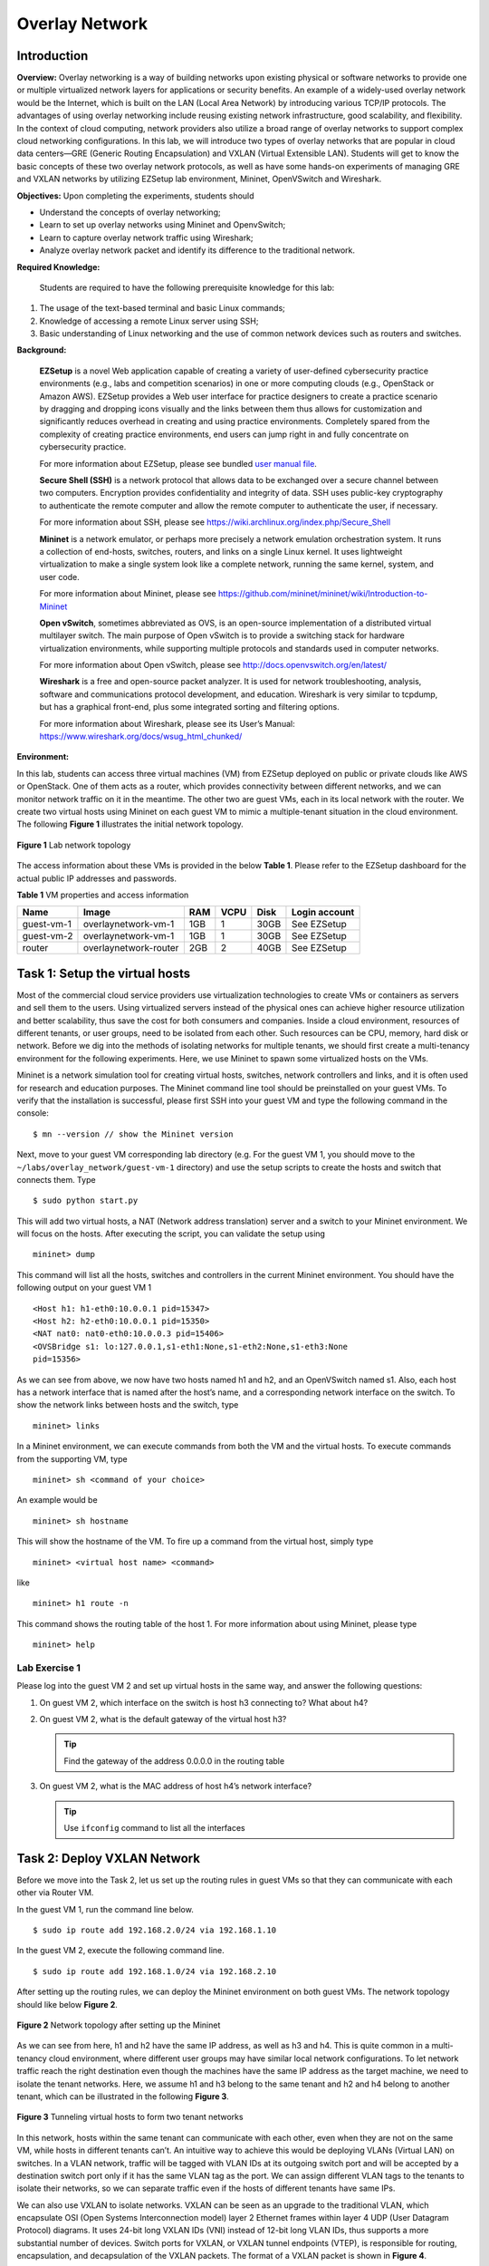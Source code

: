 .. raw:: html
    
	 <style> .font {font-family:'Consolas'; font-size:13pt} </style>

.. role:: font

.. _user manual file: https://github.com/nexus-lab/ezsetup/wiki/User-Guide

===============
Overlay Network
===============

Introduction
------------

**Overview:** Overlay networking is a way of building networks upon
existing physical or software networks to provide one or multiple
virtualized network layers for applications or security benefits. An
example of a widely-used overlay network would be the Internet, which is
built on the LAN (Local Area Network) by introducing various TCP/IP
protocols. The advantages of using overlay networking include reusing
existing network infrastructure, good scalability, and flexibility. In
the context of cloud computing, network providers also utilize a broad
range of overlay networks to support complex cloud networking
configurations. In this lab, we will introduce two types of overlay
networks that are popular in cloud data centers—GRE (Generic Routing
Encapsulation) and VXLAN (Virtual Extensible LAN). Students will get to
know the basic concepts of these two overlay network protocols, as well
as have some hands-on experiments of managing GRE and VXLAN networks by
utilizing EZSetup lab environment, Mininet, OpenVSwitch and Wireshark.

**Objectives:** Upon completing the experiments, students should

-  Understand the concepts of overlay networking;

-  Learn to set up overlay networks using Mininet and OpenvSwitch;

-  Learn to capture overlay network traffic using Wireshark;

-  Analyze overlay network packet and identify its difference to the
   traditional network.

**Required Knowledge:**

   Students are required to have the following prerequisite knowledge
   for this lab:

1. The usage of the text-based terminal and basic Linux commands;

2. Knowledge of accessing a remote Linux server using SSH;

3. Basic understanding of Linux networking and the use of common network
   devices such as routers and switches.

**Background:**

   **EZSetup** is a novel Web application capable of creating a variety
   of user-defined cybersecurity practice environments (e.g., labs and
   competition scenarios) in one or more computing clouds (e.g.,
   OpenStack or Amazon AWS). EZSetup provides a Web user interface for
   practice designers to create a practice scenario by dragging and
   dropping icons visually and the links between them thus allows for
   customization and significantly reduces overhead in creating and
   using practice environments. Completely spared from the complexity of
   creating practice environments, end users can jump right in and fully
   concentrate on cybersecurity practice.

   For more information about EZSetup, please see bundled `user manual
   file`_.

   **Secure Shell (SSH)** is a network protocol that allows data to be
   exchanged over a secure channel between two computers. Encryption
   provides confidentiality and integrity of data. SSH uses public-key
   cryptography to authenticate the remote computer and allow the remote
   computer to authenticate the user, if necessary.

   For more information about SSH, please see
   `<https://wiki.archlinux.org/index.php/Secure_Shell>`_

   **Mininet** is a network emulator, or perhaps more precisely a
   network emulation orchestration system. It runs a collection of
   end-hosts, switches, routers, and links on a single Linux kernel. It
   uses lightweight virtualization to make a single system look like a
   complete network, running the same kernel, system, and user code.

   For more information about Mininet, please see
   `<https://github.com/mininet/mininet/wiki/Introduction-to-Mininet>`_

   **Open vSwitch**, sometimes abbreviated as OVS, is an open-source
   implementation of a distributed virtual multilayer switch. The main
   purpose of Open vSwitch is to provide a switching stack for hardware
   virtualization environments, while supporting multiple protocols and
   standards used in computer networks.

   For more information about Open vSwitch, please see
   `<http://docs.openvswitch.org/en/latest/>`_

   **Wireshark** is a free and open-source packet analyzer. It is used for
   network troubleshooting, analysis, software and communications protocol
   development, and education. Wireshark is very similar to tcpdump, but
   has a graphical front-end, plus some integrated sorting and filtering
   options.

   For more information about Wireshark, please see its User’s Manual:
   `<https://www.wireshark.org/docs/wsug_html_chunked/>`_

**Environment:**

In this lab, students can access three virtual machines (VM) from
EZSetup deployed on public or private clouds like AWS or OpenStack. One
of them acts as a router, which provides connectivity between different
networks, and we can monitor network traffic on it in the meantime. The
other two are guest VMs, each in its local network with the router. We
create two virtual hosts using Mininet on each guest VM to mimic a
multiple-tenant situation in the cloud environment. The following **Figure
1** illustrates the initial network topology.

.. figure:: /xie/media/ONmedia/ON_img1.png
   :align: center
   :alt: alternate text
   :figclass: align-center

   **Figure 1** Lab network topology

The access information about these VMs is provided in the below **Table 1**.
Please refer to the EZSetup dashboard for the actual public IP addresses
and passwords.

**Table 1** VM properties and access information

+---------------+----------------------+--------+----------+----------+---------------+
|**Name**       | **Image**            | **RAM**| **VCPU** | **Disk** | **Login       |
|               |                      |        |          |          | account**     |
+===============+======================+========+==========+==========+===============+
| guest-vm-1    | overlaynetwork-vm-1  | 1GB    | 1        | 30GB     | See EZSetup   |
|               |                      |        |          |          |               |
+---------------+----------------------+--------+----------+----------+---------------+
| guest-vm-2    | overlaynetwork-vm-1  | 1GB    | 1        | 30GB     | See EZSetup   |
|               |                      |        |          |          |               |
+---------------+----------------------+--------+----------+----------+---------------+
| router        | overlaynetwork-router| 2GB    | 2        | 40GB     | See EZSetup   |
|               |                      |        |          |          |               |
+---------------+----------------------+--------+----------+----------+---------------+

Task 1: Setup the virtual hosts
-------------------------------

Most of the commercial cloud service providers use virtualization
technologies to create VMs or containers as servers and sell them to the
users. Using virtualized servers instead of the physical ones can
achieve higher resource utilization and better scalability, thus save
the cost for both consumers and companies. Inside a cloud environment,
resources of different tenants, or user groups, need to be isolated from
each other. Such resources can be CPU, memory, hard disk or network.
Before we dig into the methods of isolating networks for multiple
tenants, we should first create a multi-tenancy environment for the
following experiments. Here, we use Mininet to spawn some virtualized
hosts on the VMs.

Mininet is a network simulation tool for creating virtual hosts,
switches, network controllers and links, and it is often used for
research and education purposes. The Mininet command line tool should be
preinstalled on your guest VMs. To verify that the installation is
successful, please first SSH into your guest VM and type the following
command in the console: ::

	$ mn --version // show the Mininet version

Next, move to your guest VM corresponding lab directory (e.g. For the
guest VM 1, you should move to the ``~/labs/overlay_network/guest-vm-1``
directory) and use the setup scripts to create the hosts and switch that
connects them. Type ::

	$ sudo python start.py

This will add two virtual hosts, a NAT (Network address translation)
server and a switch to your Mininet environment. We will focus on the
hosts. After executing the script, you can validate the setup using ::

	mininet> dump

This command will list all the hosts, switches and controllers in the
current Mininet environment. You should have the following output on
your guest VM 1 ::

	<Host h1: h1-eth0:10.0.0.1 pid=15347>
	<Host h2: h2-eth0:10.0.0.1 pid=15350>
	<NAT nat0: nat0-eth0:10.0.0.3 pid=15406>
	<OVSBridge s1: lo:127.0.0.1,s1-eth1:None,s1-eth2:None,s1-eth3:None
	pid=15356>

As we can see from above, we now have two hosts named :font:`h1` and :font:`h2`, and an
OpenVSwitch named :font:`s1`. Also, each host has a network interface that is
named after the host’s name, and a corresponding network interface on
the switch. To show the network links between hosts and the switch, type ::

	mininet> links

In a Mininet environment, we can execute commands from both the VM and
the virtual hosts. To execute commands from the supporting VM, type ::

	mininet> sh <command of your choice>

An example would be ::

	mininet> sh hostname

This will show the hostname of the VM. To fire up a command from the
virtual host, simply type ::

	mininet> <virtual host name> <command>

like ::

	mininet> h1 route -n

This command shows the routing table of the host 1. For more information
about using Mininet, please type ::

	mininet> help

Lab Exercise 1
~~~~~~~~~~~~~~~~

Please log into the guest VM 2 and set up virtual hosts in the same way,
and answer the following questions:

1. On guest VM 2, which interface on the switch is host :font:`h3` connecting
   to? What about :font:`h4`?

2. On guest VM 2, what is the default gateway of the virtual host :font:`h3`?

   .. admonition:: Tip
   
      Find the gateway of the address 0.0.0.0 in the routing table

3. On guest VM 2, what is the MAC address of host :font:`h4`’s network
   interface? 
   
   .. admonition:: Tip

      Use ``ifconfig`` command to list all the interfaces

Task 2: Deploy VXLAN Network
----------------------------

Before we move into the Task 2, let us set up the routing rules in guest
VMs so that they can communicate with each other via Router VM.

In the guest VM 1, run the command line below. ::

	$ sudo ip route add 192.168.2.0/24 via 192.168.1.10

In the guest VM 2, execute the following command line. ::

	$ sudo ip route add 192.168.1.0/24 via 192.168.2.10 

After setting up the routing rules, we can deploy the Mininet
environment on both guest VMs. The network topology should like below
**Figure 2**.

.. figure:: /xie/media/ONmedia/ON_img2.png
   :align: center
   :alt: alternate text
   :figclass: align-center

   **Figure 2** Network topology after setting up the Mininet

As we can see from here, :font:`h1` and :font:`h2` have the same IP address, as well as
:font:`h3` and :font:`h4`. This is quite common in a multi-tenancy cloud environment,
where different user groups may have similar local network
configurations. To let network traffic reach the right destination even
though the machines have the same IP address as the target machine, we
need to isolate the tenant networks. Here, we assume :font:`h1` and :font:`h3` belong to
the same tenant and :font:`h2` and :font:`h4` belong to another tenant, which can be
illustrated in the following **Figure 3**.

.. figure:: /xie/media/ONmedia/ON_img3.png
   :align: center
   :alt: alternate text
   :figclass: align-center

   **Figure 3** Tunneling virtual hosts to form two tenant networks

In this network, hosts within the same tenant can communicate with each
other, even when they are not on the same VM, while hosts in different
tenants can’t. An intuitive way to achieve this would be deploying VLANs
(Virtual LAN) on switches. In a VLAN network, traffic will be tagged
with VLAN IDs at its outgoing switch port and will be accepted by a
destination switch port only if it has the same VLAN tag as the port. We
can assign different VLAN tags to the tenants to isolate their networks,
so we can separate traffic even if the hosts of different tenants have
same IPs.

We can also use VXLAN to isolate networks. VXLAN can be seen as an
upgrade to the traditional VLAN, which encapsulate OSI (Open Systems
Interconnection model) layer 2 Ethernet frames within layer 4 UDP (User
Datagram Protocol) diagrams. It uses 24-bit long VXLAN IDs (VNI) instead
of 12-bit long VLAN IDs, thus supports a more substantial number of
devices. Switch ports for VXLAN, or VXLAN tunnel endpoints (VTEP), is
responsible for routing, encapsulation, and decapsulation of the VXLAN
packets. The format of a VXLAN packet is shown in **Figure 4**.

.. figure:: /xie/media/ONmedia/ON_img4.png
   :align: center
   :alt: alternate text
   :figclass: align-center

   **Figure 4** VXLAN message packet format

The original packet is encapsulated with several headers, including
Outer Ethernet header, Outer IP header, Outer UDP header and VXLAN
header. Outer Ethernet and IP header have the MAC and IP addresses of
the sending and receiving hypervisor, in our case, are the addresses of
guest VMs. Outer UDP header contains the sending UDP port and receiving
UDP port number. The IANA (Internet Assigned Numbers Authority) has
assigned a well-known UDP port 4789 for the destination port number, so
the destination VTEP UDP port will always be 4789. The source port
number is calculated using a hash of the encapsulated packet. VXLAN
header contains the VNI, which will be matched by the VTEP port.

To further illustrate the communication process, we use the following
**Figure 5** to show packet changes during an ICMP (Internet Control Message
Protocol) ping. We can see that once the ICMP packet leaves the sending
VTEP, it will be wrapped with headers containing network location of the
sending and receiving guest VMs, along with VXLAN information. Upon
arriving at the receiving side VTEP, the VXLAN packet will be unwrapped
and sent to the host according to the destination information inside
ICMP packet.

.. figure:: /xie/media/ONmedia/ON_img5.png
   :align: center
   :alt: alternate text
   :figclass: align-center

   **Figure 5** Packet changes when passing through a VXLAN tunnel

To deploy VXLAN in the Mininet environment we built, enter the following
command on the guest VM 1 ::

	mininet> sh ovs-vsctl add-port s1 vtep -- set interface vtep type=vxlan
	option:remote_ip=192.168.2.20 option:key=flow ofport_request=10

This will create a VTEP port on the OpenVSwitch with port number 10 and
the remote sending/receiving VTEP IP address 192.168.2.20. Next, we have
to add some flow rules to redirect hosts’ traffic to the VTEP port and
filter incoming traffic to match the VNI. Load flow rules from local
file by executing ::

	mininet> sh ovs-ofctl add-flows s1 flows.txt

The content of flows.txt is ::

	table=0,in_port=1,actions=set_field:100->tun_id,resubmit(,1)
	table=0,in_port=2,actions=set_field:200->tun_id,resubmit(,1)
	table=0,actions=resubmit(,1)
	
	table=1,tun_id=100,dl_dst=00:00:00:00:00:01,actions=output:1
	table=1,tun_id=200,dl_dst=00:00:00:00:00:02,actions=output:2
	table=1,tun_id=100,dl_dst=00:00:00:00:00:03,actions=output:10
	table=1,tun_id=200,dl_dst=00:00:00:00:00:04,actions=output:10
	table=1,tun_id=100,arp,nw_dst=10.0.0.1,actions=output:1
	table=1,tun_id=200,arp,nw_dst=10.0.0.1,actions=output:2
	table=1,tun_id=100,arp,nw_dst=10.0.0.2,actions=output:10
	table=1,tun_id=200,arp,nw_dst=10.0.0.2,actions=output:10
	table=1,priority=100,actions=drop

The first two rules set the tunnel ID, or VNI in this case, of port 1
and 2. Port 1 is connected to :font:`host1` and port 2 is connected to :font:`host2`.
So all the outgoing traffic of :font:`host1` will be tagged as 100, and 200 for
:font:`host2`. To see a complete list of OpenVSwitch ports, please type ::

	mininet> sh ovs-vsctl show

The rest rules match incoming and outgoing traffic by tunnel ID and
destination MAC address. If the tunnel ID and MAC match a certain rule,
traffic will be sent to the corresponding port, either local or remote.
We should also take care of the ARP traffic so hosts in the same tenant
can find each other. Last, we drop other the traffic that does not match
any rule.

Using the same method, we can add VTEP port and flow rules on guest VM
2. The command and flow rules will be little different from VM 1. The
flows.txt for VM 2 should be already present. Please edit the VTEP
adding command by yourself.

To verify that hosts in the same tenant can communicate with each other,
please run the following commands on guest VM 1 ::

	mininet> h1 ping 10.0.0.2 -c 3
	mininet> h2 ping 10.0.0.2 -c 3

To make sure that we are visiting the right host inside the same tenant,
let’s set up a simple HTTP server on :font:`h3` on guest VM 2 ::

	mininet> h3 python -m SimpleHTTPServer

Once the HTTP server is up, run following commands on guest VM 1 to
access the server ::

	mininet> h1 curl 10.0.0.2:8000
	mininet> h2 curl 10.0.0.2:8000

.. note::In order to access the server of h2 that you will need to stop
   the SimpleHTTPServer on h3 and switch to h4.

Finally, let’s capture some VXLAN packets using Wireshark. To use
Wireshark GUI, we should first log into the VNC of the router use noVNC
provided by EZSetup. Then, type ``sudo wireshark-gtk`` in a terminal to
launch. Before we can get some packets, we need to choose on which
interface we want to capture. Click the first button in the toolbar and
check the first network interface. Click “Start” to start the capture.

.. figure:: /xie/media/ONmedia/ON_img6.png
   :align: center
   :alt: alternate text
   :figclass: align-center

   **Figure 6** Wireshark interface selection dialog

Your capture list pane may be overwhelmed by the incoming packets, so
let’s apply some filtering rules. Type “vxlan” or “udp.port==4789” (both
without quotes) into the filter text box and hit enter, all the packets
that are not VXLAN packet will disappear. Type the following command on
guest VM 1 to generate some VXLAN packets for capturing ::

	mininet> h1 ping 10.0.0.2 -c 3

You should see the result that looks like **Figure 7**.

.. figure:: /xie/media/ONmedia/ON_img7.png
   :align: center
   :alt: alternate text
   :figclass: align-center

   **Figure 7** Wireshark VXLAN traffic capturing window

We can see the ping requests from :font:`h1` to :font:`h3` and the responses from :font:`h3` to
:font:`h1`, as well as the ARP requests. The details of a packet will show up
once you select a packet from the list. In the above picture, we can see
the VNI of the packet is 100, the source UDP is 38599 and the
encapsulated ICMP packet, etc. You can try some other protocols to see
if the result matches your anticipation.

Lab Exercise 2
~~~~~~~~~~~~~~

1. What is your command for adding the VTEP port on guest VM 2?

2. What are the results when you try to access the HTTP server on :font:`h4`
   from :font:`h1` and :font:`h2`? What do they mean?

3. Start the packet capturing using Wireshark on the router VM. Then
   create an HTTP server on h4 using the command ::

	   mininet> h4 python -m SimpleHTTPServer

   And access it from :font:`h2` using command ::

	   mininet> h2 curl 10.0.0.2:8000

   What have you observed from the Wireshark? For example, what is the
   VNI of the VXLAN packets? What about the “Server” field in the HTTP
   response header?

Task 3: Deploy GRE Network
--------------------------

Similar to VXLAN, we can also use GRE to separate networks of different
tenants by encapsulating tenant traffic in tunnels. GRE was developed by
Cisco Systems to carry any OSI layer 2 or layer 3 protocol over an IP
network. GRE endpoints, like VTEPs, are responsible for routing,
encapsulation and decapsulation of the GRE packets. The format of a GRE
packet is shown in **Figure 8**. Compared to the VXLAN packet, GRE packet
does not have a UDP header, and a GRE header is in place of the VXLAN
header. GRE protocol does not use a specific tag to denote tunnel ID
like VNI. Instead, it provides an optional (or reserved) field that can
be used as the tagging field. The packet encapsulation and decapsulation
process are much the same as VXLAN, so it is not described here.

.. figure:: /xie/media/ONmedia/ON_img8.png
   :align: center
   :alt: alternate text
   :figclass: align-center

   **Figure 8** GRE message packet format

To create the GRE network, we should first delete the VXLAN port we
created in the last section. Type the following command on guest VM 1 to
remove the VTEP port ::

	mininet> sh ovs-vsctl del-port s1 vtep

Then, we can add the GRE endpoint port ::

	mininet> sh ovs-vsctl add-port s1 gre -- set interface gre type=gre
	option:remote_ip=192.168.2.20 option:key=flow ofport_request=10

Commands for guest VM 2 are similar to guest VM 1. 

.. note:: It is worthwhile to mention that we do not 
          clear the flow rules added previously because
          those flow rules are VXLAN/GRE independent. 
		  
To test the connectivity of the GRE network, we can type the following commands on guest VM 1 ::

	mininet> h1 ping 10.0.0.2
	mininet> h2 ping 10.0.0.2

Also, to verify that hosts do not communicate with hosts in other
tenants, let’s create an HTTP server on :font:`h3` on guest VM 2 ::

	mininet> h3 python -m SimpleHTTPServer

and access it from both :font:`h1` and :font:`h2` ::

	mininet> h1 curl 10.0.0.2:8000
	mininet> h2 curl 10.0.0.2:8000

Finally, we can use Wireshark to inspect GRE packets on the router VM.
Type “GRE” (without quotes) into the filter input textbox to filter out
GRE packets like it is shown in **Figure 9**.

.. figure:: /xie/media/ONmedia/ON_img9.png
   :align: center
   :alt: alternate text
   :figclass: align-center

   **Figure 9** Wireshark VXLAN traffic capturing window

We can see from here that the original HTTP packet along with its
ethernet headers are wrapped in the GRE packet, and the Outer Ethernet
Header and IP Header points to the network location of the guest VM.
Please try some other protocols and compare GRE protocol to the VXLAN
protocol.

Lab Exercise 3
~~~~~~~~~~~~~~

1. From what you captured using Wireshark, can you tell where is the
   tunnel ID in a GRE packet?

2. What are the differences between GRE and VXLAN? If you are going to
   build a cloud infrastructure that supports hundreds and thousands
   of tenants, which protocol will you choose for network isolation?
   Why?

What to submit 
--------------

Save your answers (with screenshots) to the above questions into a PDF
file and name the file as ``overlay-network-ans.pdf``.
